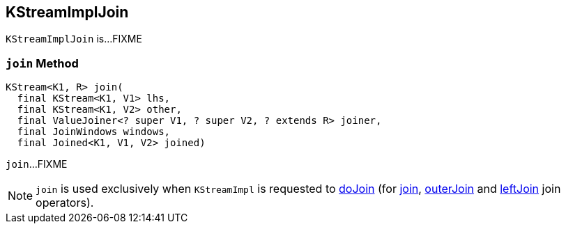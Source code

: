 == [[KStreamImplJoin]] KStreamImplJoin

`KStreamImplJoin` is...FIXME

=== [[join]] `join` Method

[source, java]
----
KStream<K1, R> join(
  final KStream<K1, V1> lhs,
  final KStream<K1, V2> other,
  final ValueJoiner<? super V1, ? super V2, ? extends R> joiner,
  final JoinWindows windows,
  final Joined<K1, V1, V2> joined)
----

`join`...FIXME

NOTE: `join` is used exclusively when `KStreamImpl` is requested to <<kafka-streams-internals-KStreamImpl.adoc#doJoin, doJoin>> (for <<kafka-streams-internals-KStreamImpl.adoc#join, join>>, <<kafka-streams-internals-KStreamImpl.adoc#outerJoin, outerJoin>> and <<kafka-streams-internals-KStreamImpl.adoc#leftJoin, leftJoin>> join operators).
